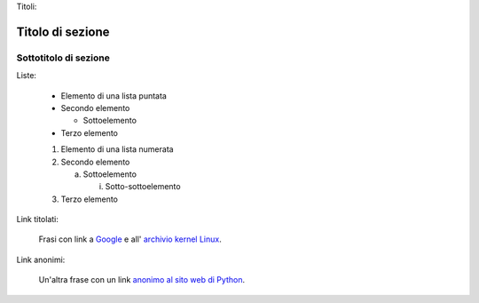 Titoli:

Titolo di sezione
==================

Sottotitolo di sezione
-----------------------

Liste:

 - Elemento di una lista puntata

 - Secondo elemento

   - Sottoelemento

 - Terzo elemento

 1) Elemento di una lista numerata

 2) Secondo elemento

    a) Sottoelemento

       i) Sotto-sottoelemento

 3) Terzo elemento

Link titolati:

 Frasi con link a Google_ e all' `archivio kernel Linux`_.

 .. _Google: http://www.google.com/
 .. _archivio kernel Linux: http://www.kernel.org/

Link anonimi:

 Un'altra frase con un link `anonimo al sito web di Python`__.

 __ http://www.python.org/
